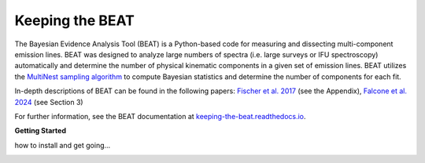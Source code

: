 Keeping the BEAT
================
The Bayesian Evidence Analysis Tool (BEAT) is a Python-based code for measuring and dissecting multi-component emission lines. BEAT was designed to analyze large numbers of spectra (i.e. large surveys or IFU spectroscopy) automatically and determine the number of physical kinematic components in a given set of emission lines. BEAT utilizes the `MultiNest sampling algorithm <https://github.com/farhanferoz/MultiNest>`_ to compute Bayesian statistics and determine the number of components for each fit.

..
  frequently observed in active galactic nuclei (AGN) exhibiting outflowing winds. 

In-depth descriptions of BEAT can be found in the following papers: `Fischer et al. 2017 <https://ui.adsabs.harvard.edu/abs/2017ApJ...834...30F/abstract>`_ (see the Appendix), `Falcone et al. 2024 <https://ui.adsabs.harvard.edu/abs/2024ApJ...971...17F/abstract>`_ (see Section 3)


For further information, see the BEAT documentation at
`keeping-the-beat.readthedocs.io <https://keeping-the-beat.readthedocs.io>`_.


**Getting Started**

how to install and get going...

.. image:: docs/images/beat-img.png
  :width: 700
  :alt: figure of emission line fit
